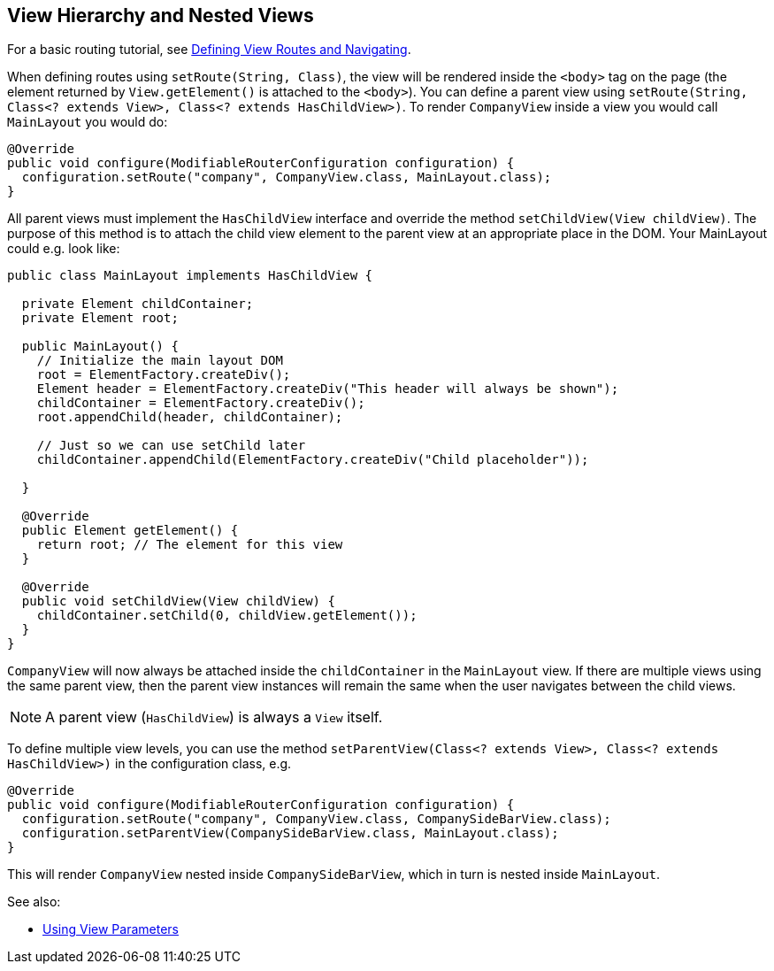 ifdef::env-github[:outfilesuffix: .asciidoc]

== View Hierarchy and Nested Views

For a basic routing tutorial, see <<tutorial-routing#,Defining View Routes and Navigating>>.

When defining routes using `setRoute(String, Class)`, the view will be rendered inside the `<body>` tag on the page (the element returned by `View.getElement()` is attached to the `<body>`). You can define a parent view using `setRoute(String, Class<? extends View>, Class<? extends HasChildView>)`. To render `CompanyView` inside a view you would call `MainLayout` you would do:

[source,java]
----
@Override
public void configure(ModifiableRouterConfiguration configuration) {
  configuration.setRoute("company", CompanyView.class, MainLayout.class);
}
----

All parent views must implement the `HasChildView` interface and override the method `setChildView(View childView)`. The purpose of this method is to attach the child view element to the parent view at an appropriate place in the DOM. Your MainLayout could e.g. look like:

[source,java]
----
public class MainLayout implements HasChildView {

  private Element childContainer;
  private Element root;

  public MainLayout() {
    // Initialize the main layout DOM
    root = ElementFactory.createDiv();
    Element header = ElementFactory.createDiv("This header will always be shown");
    childContainer = ElementFactory.createDiv();
    root.appendChild(header, childContainer);

    // Just so we can use setChild later
    childContainer.appendChild(ElementFactory.createDiv("Child placeholder"));

  }

  @Override
  public Element getElement() {
    return root; // The element for this view
  }

  @Override
  public void setChildView(View childView) {
    childContainer.setChild(0, childView.getElement());
  }
}
----

`CompanyView` will now always be attached inside the `childContainer` in the `MainLayout` view. If there are multiple views using the same parent view, then the parent view instances will remain the same when the user navigates between the child views.

[NOTE]
A parent view (`HasChildView`) is always a `View` itself.

To define multiple view levels, you can use the method `setParentView(Class<? extends View>, Class<? extends HasChildView>)` in the configuration class, e.g.

[source,java]
----
@Override
public void configure(ModifiableRouterConfiguration configuration) {
  configuration.setRoute("company", CompanyView.class, CompanySideBarView.class);
  configuration.setParentView(CompanySideBarView.class, MainLayout.class);
}
----

This will render `CompanyView` nested inside `CompanySideBarView`, which in turn is nested inside `MainLayout`.

See also:

* <<tutorial-routing-view-parameters#,Using View Parameters>>
